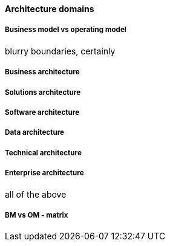 ==== Architecture domains

===== Business model vs operating model

blurry boundaries, certainly


===== Business architecture

===== Solutions architecture

===== Software architecture

===== Data architecture

===== Technical architecture

===== Enterprise architecture
all of the above

===== BM vs OM - matrix
